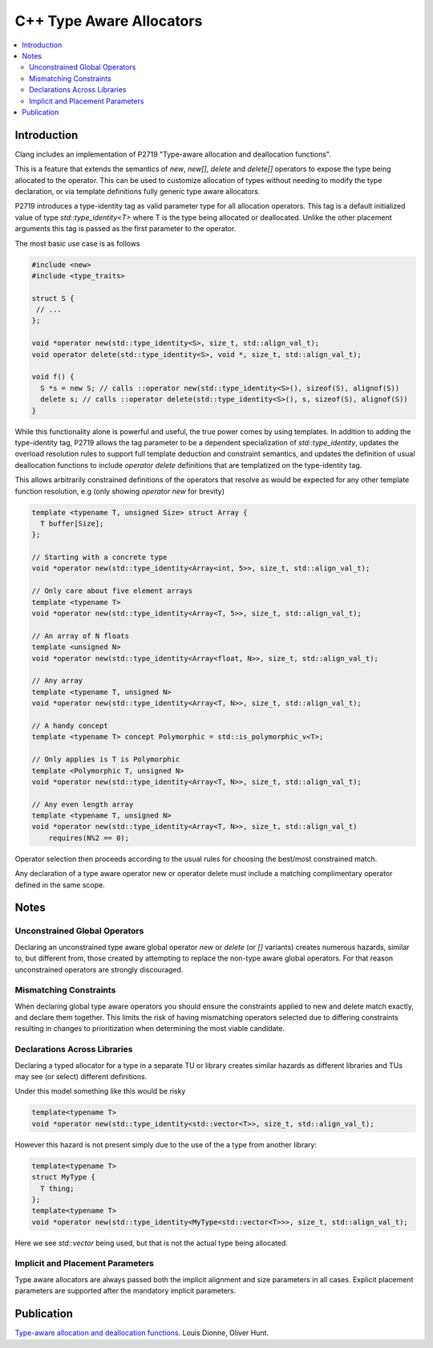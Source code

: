 =========================
C++ Type Aware Allocators
=========================

.. contents::
   :local:

Introduction
============

Clang includes an implementation of P2719 "Type-aware allocation and deallocation
functions".

This is a feature that extends the semantics of `new`, `new[]`, `delete` and
`delete[]` operators to expose the type being allocated to the operator. This
can be used to customize allocation of types without needing to modify the
type declaration, or via template definitions fully generic type aware
allocators.

P2719 introduces a type-identity tag as valid parameter type for all allocation
operators. This tag is a default initialized value of type `std::type_identity<T>`
where T is the type being allocated or deallocated.  Unlike the other placement
arguments this tag is passed as the first parameter to the operator.

The most basic use case is as follows

.. code-block:: c++

  #include <new>
  #include <type_traits>

  struct S {
   // ...
  };

  void *operator new(std::type_identity<S>, size_t, std::align_val_t);
  void operator delete(std::type_identity<S>, void *, size_t, std::align_val_t);

  void f() {
    S *s = new S; // calls ::operator new(std::type_identity<S>(), sizeof(S), alignof(S))
    delete s; // calls ::operator delete(std::type_identity<S>(), s, sizeof(S), alignof(S))
  }

While this functionality alone is powerful and useful, the true power comes
by using templates. In addition to adding the type-identity tag, P2719 allows
the tag parameter to be a dependent specialization of `std::type_identity`,
updates the overload resolution rules to support full template deduction and
constraint semantics, and updates the definition of usual deallocation functions
to include `operator delete` definitions that are templatized on the
type-identity tag.

This allows arbitrarily constrained definitions of the operators that resolve
as would be expected for any other template function resolution, e.g (only
showing `operator new` for brevity)

.. code-block:: c++

   template <typename T, unsigned Size> struct Array {
     T buffer[Size];
   };

   // Starting with a concrete type
   void *operator new(std::type_identity<Array<int, 5>>, size_t, std::align_val_t);

   // Only care about five element arrays
   template <typename T>
   void *operator new(std::type_identity<Array<T, 5>>, size_t, std::align_val_t);

   // An array of N floats
   template <unsigned N>
   void *operator new(std::type_identity<Array<float, N>>, size_t, std::align_val_t);

   // Any array
   template <typename T, unsigned N>
   void *operator new(std::type_identity<Array<T, N>>, size_t, std::align_val_t);

   // A handy concept
   template <typename T> concept Polymorphic = std::is_polymorphic_v<T>;

   // Only applies is T is Polymorphic
   template <Polymorphic T, unsigned N>
   void *operator new(std::type_identity<Array<T, N>>, size_t, std::align_val_t);

   // Any even length array
   template <typename T, unsigned N>
   void *operator new(std::type_identity<Array<T, N>>, size_t, std::align_val_t)
       requires(N%2 == 0);

Operator selection then proceeds according to the usual rules for choosing
the best/most constrained match.

Any declaration of a type aware operator new or operator delete must include a
matching complimentary operator defined in the same scope.

Notes
=====

Unconstrained Global Operators
------------------------------

Declaring an unconstrained type aware global operator `new` or `delete` (or
`[]` variants) creates numerous hazards, similar to, but different from, those
created by attempting to replace the non-type aware global operators. For that
reason unconstrained operators are strongly discouraged.

Mismatching Constraints
-----------------------

When declaring global type aware operators you should ensure the constraints
applied to new and delete match exactly, and declare them together. This
limits the risk of having mismatching operators selected due to differing
constraints resulting in changes to prioritization when determining the most
viable candidate.

Declarations Across Libraries
-----------------------------

Declaring a typed allocator for a type in a separate TU or library creates
similar hazards as different libraries and TUs may see (or select) different
definitions.

Under this model something like this would be risky

.. code-block:: c++

  template<typename T>
  void *operator new(std::type_identity<std::vector<T>>, size_t, std::align_val_t);

However this hazard is not present simply due to the use of the a type from
another library:

.. code-block:: c++

  template<typename T>
  struct MyType {
    T thing;
  };
  template<typename T>
  void *operator new(std::type_identity<MyType<std::vector<T>>>, size_t, std::align_val_t);

Here we see `std::vector` being used, but that is not the actual type being
allocated.

Implicit and Placement Parameters
---------------------------------

Type aware allocators are always passed both the implicit alignment and size
parameters in all cases. Explicit placement parameters are supported after the
mandatory implicit parameters.

Publication
===========

`Type-aware allocation and deallocation functions <https://wg21.link/P2719>`_.
Louis Dionne, Oliver Hunt.
